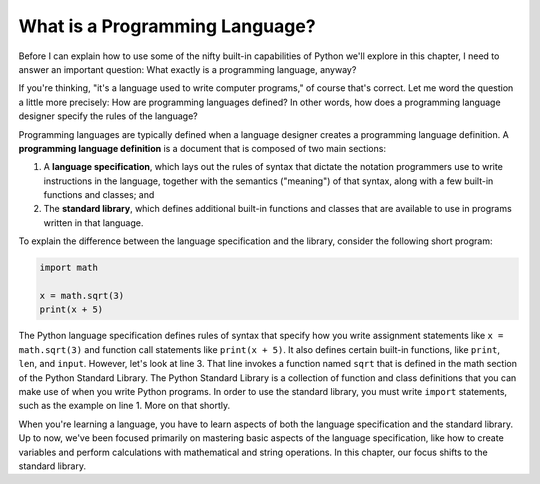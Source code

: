 ..  Copyright (C)  Brad Miller, David Ranum, Jeffrey Elkner, Peter Wentworth, Allen B. Downey, Chris
    Meyers, and Dario Mitchell.  Permission is granted to copy, distribute
    and/or modify this document under the terms of the GNU Free Documentation
    License, Version 1.3 or any later version published by the Free Software
    Foundation; with Invariant Sections being Forward, Prefaces, and
    Contributor List, no Front-Cover Texts, and no Back-Cover Texts.  A copy of
    the license is included in the section entitled "GNU Free Documentation
    License".

.. qnum::
   :prefix: whatislang-1-
   :start: 1

.. index:: programming language

What is a Programming Language?
===============================

Before I can explain how to use some of the nifty built-in capabilities of Python we'll explore in this chapter, I need to answer an important
question: What exactly is a programming language, anyway?

If you're thinking, "it's a language used to write computer programs," of course that's correct. Let me word the question a little more
precisely: How are programming languages defined? In other words, how does a programming language designer specify the rules of the language?

Programming languages are typically defined when a language designer creates a programming language definition. A **programming language
definition** is a document that is composed of two main sections:

1. A **language specification**, which lays out the rules of syntax that dictate the notation programmers use to write
   instructions in the language, together with the semantics ("meaning") of that syntax, along with a few built-in
   functions and classes; and 

2. The **standard library**, which defines additional built-in functions and classes that are available to use in
   programs written in that language.  

To explain the difference between the language specification and the library, consider the following short program:

.. sourcecode:: python

   import math

   x = math.sqrt(3)
   print(x + 5)

The Python language specification defines rules of syntax that specify how you write assignment statements like ``x =
math.sqrt(3)`` and function call statements like ``print(x + 5)``. It also defines certain built-in functions, like
``print``, ``len``, and ``input``. However, let's look at line 3. That line invokes a function named ``sqrt`` that is defined in the math
section of the Python Standard Library. The Python Standard Library is a collection of function and class definitions
that you can make use of when you write Python programs. In order to use the standard library, you must write ``import``
statements, such as the example on line 1. More on that shortly.

.. admonition: What's a function definition?

   If the notion of a function definition is a little fuzzy, that's because you haven't seen one yet. Later in this book there is a whole chapter
   devoted to defining your own functions. But to help add some concreteness to this discussion, let me give you a sneak peak and show you
   a function definition:

   .. sourcecode:: python

      def printsum(x, y):
         sum = x + y
         print(sum)

   This fragment of Python defines a function named ``printsum``. A **function definition** associates a name with a set of Python instructions. 
   The idea is that, once the function is defined, you can have Python carry out the instructions inside by invoking the function using a function
   call statement like this::

      printsum(2, 3)

   Python executes the instructions in the ``printsum`` definition, adding together the numbers you supplied in parenthesis and printing the sum.

When you're learning a language, you have to learn aspects of both the language specification and the standard library. Up to now, we've been
focused primarily on mastering basic aspects of the language specification, like how to create variables and perform calculations with mathematical
and string operations. In this chapter, our focus shifts to the standard library.

